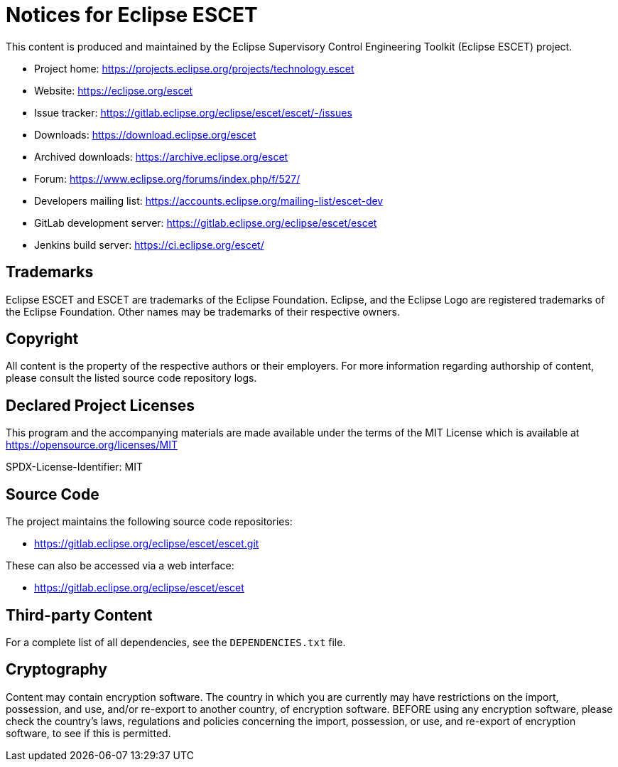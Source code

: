 # Notices for Eclipse ESCET

This content is produced and maintained by the Eclipse Supervisory Control
Engineering Toolkit (Eclipse ESCET) project.

 * Project home: https://projects.eclipse.org/projects/technology.escet
 * Website: https://eclipse.org/escet
 * Issue tracker: https://gitlab.eclipse.org/eclipse/escet/escet/-/issues
 * Downloads: https://download.eclipse.org/escet
 * Archived downloads: https://archive.eclipse.org/escet
 * Forum: https://www.eclipse.org/forums/index.php/f/527/
 * Developers mailing list: https://accounts.eclipse.org/mailing-list/escet-dev
 * GitLab development server: https://gitlab.eclipse.org/eclipse/escet/escet
 * Jenkins build server: https://ci.eclipse.org/escet/


## Trademarks

Eclipse ESCET and ESCET are trademarks of the Eclipse Foundation. Eclipse,
and the Eclipse Logo are registered trademarks of the Eclipse Foundation.
Other names may be trademarks of their respective owners.


## Copyright

All content is the property of the respective authors or their employers.
For more information regarding authorship of content, please consult the
listed source code repository logs.


## Declared Project Licenses

This program and the accompanying materials are made available under the
terms of the MIT License which is available at
https://opensource.org/licenses/MIT

SPDX-License-Identifier: MIT


## Source Code

The project maintains the following source code repositories:

 * https://gitlab.eclipse.org/eclipse/escet/escet.git

These can also be accessed via a web interface:

 * https://gitlab.eclipse.org/eclipse/escet/escet


## Third-party Content

For a complete list of all dependencies, see the `DEPENDENCIES.txt` file.


## Cryptography

Content may contain encryption software. The country in which you are
currently may have restrictions on the import, possession, and use, and/or
re-export to another country, of encryption software. BEFORE using any
encryption software, please check the country's laws, regulations and
policies concerning the import, possession, or use, and re-export of
encryption software, to see if this is permitted.
